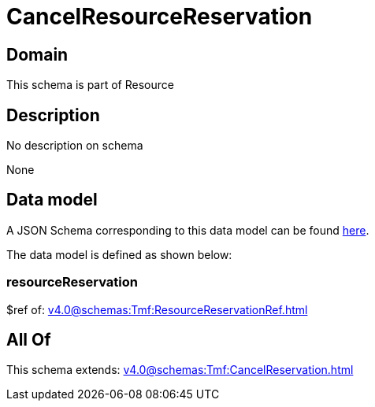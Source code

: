 = CancelResourceReservation

[#domain]
== Domain

This schema is part of Resource

[#description]
== Description

No description on schema

None

[#data_model]
== Data model

A JSON Schema corresponding to this data model can be found https://tmforum.org[here].

The data model is defined as shown below:


=== resourceReservation
$ref of: xref:v4.0@schemas:Tmf:ResourceReservationRef.adoc[]


[#all_of]
== All Of

This schema extends: xref:v4.0@schemas:Tmf:CancelReservation.adoc[]
